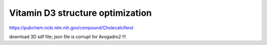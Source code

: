 Vitamin D3 structure optimization
==================================

https://pubchem.ncbi.nlm.nih.gov/compound/Cholecalciferol

download 3D sdf file; json file is corrupt for Avogadro2 !!!


